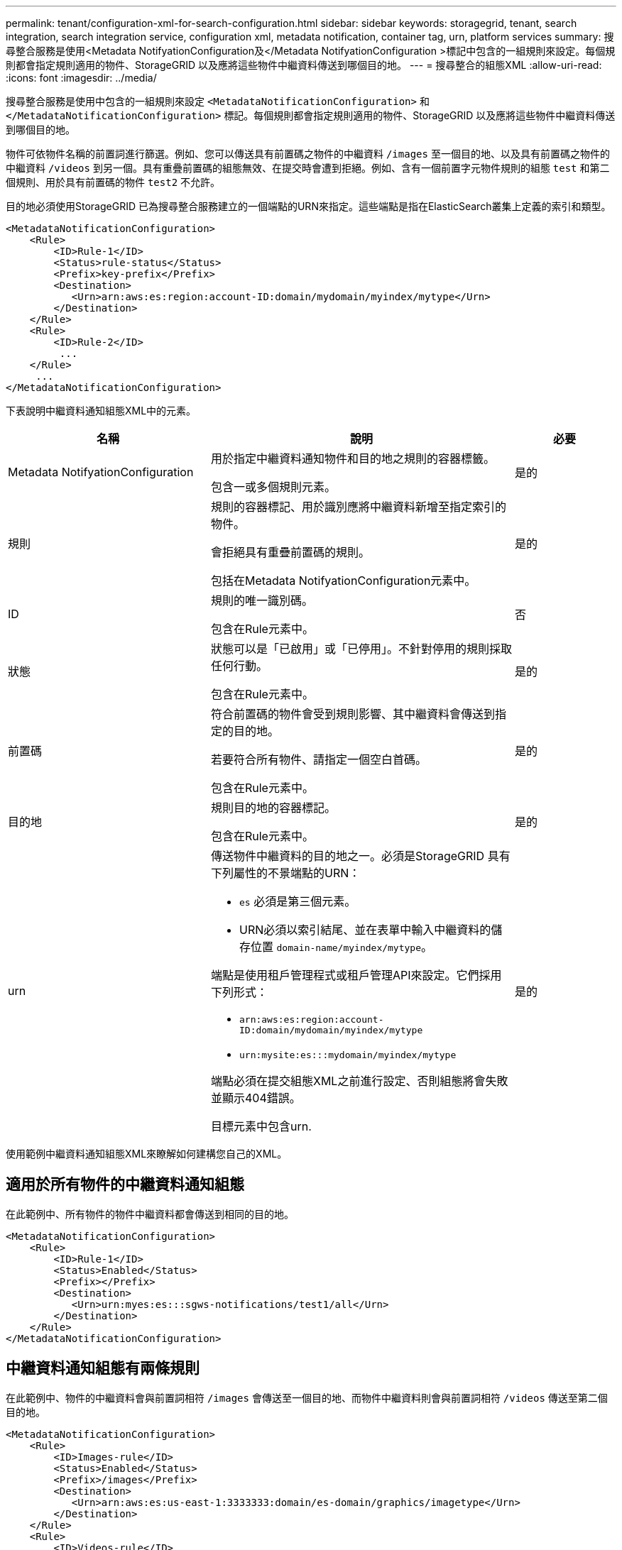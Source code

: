 ---
permalink: tenant/configuration-xml-for-search-configuration.html 
sidebar: sidebar 
keywords: storagegrid, tenant, search integration, search integration service, configuration xml, metadata notification, container tag, urn, platform services 
summary: 搜尋整合服務是使用<Metadata NotifyationConfiguration及</Metadata NotifyationConfiguration >標記中包含的一組規則來設定。每個規則都會指定規則適用的物件、StorageGRID 以及應將這些物件中繼資料傳送到哪個目的地。 
---
= 搜尋整合的組態XML
:allow-uri-read: 
:icons: font
:imagesdir: ../media/


[role="lead"]
搜尋整合服務是使用中包含的一組規則來設定 `<MetadataNotificationConfiguration>` 和 `</MetadataNotificationConfiguration>` 標記。每個規則都會指定規則適用的物件、StorageGRID 以及應將這些物件中繼資料傳送到哪個目的地。

物件可依物件名稱的前置詞進行篩選。例如、您可以傳送具有前置碼之物件的中繼資料 `/images` 至一個目的地、以及具有前置碼之物件的中繼資料 `/videos` 到另一個。具有重疊前置碼的組態無效、在提交時會遭到拒絕。例如、含有一個前置字元物件規則的組態 `test` 和第二個規則、用於具有前置碼的物件 `test2` 不允許。

目的地必須使用StorageGRID 已為搜尋整合服務建立的一個端點的URN來指定。這些端點是指在ElasticSearch叢集上定義的索引和類型。

[listing]
----
<MetadataNotificationConfiguration>
    <Rule>
        <ID>Rule-1</ID>
        <Status>rule-status</Status>
        <Prefix>key-prefix</Prefix>
        <Destination>
           <Urn>arn:aws:es:region:account-ID:domain/mydomain/myindex/mytype</Urn>
        </Destination>
    </Rule>
    <Rule>
        <ID>Rule-2</ID>
         ...
    </Rule>
     ...
</MetadataNotificationConfiguration>
----
下表說明中繼資料通知組態XML中的元素。

[cols="2a,3a,1a"]
|===
| 名稱 | 說明 | 必要 


 a| 
Metadata NotifyationConfiguration
 a| 
用於指定中繼資料通知物件和目的地之規則的容器標籤。

包含一或多個規則元素。
 a| 
是的



 a| 
規則
 a| 
規則的容器標記、用於識別應將中繼資料新增至指定索引的物件。

會拒絕具有重疊前置碼的規則。

包括在Metadata NotifyationConfiguration元素中。
 a| 
是的



 a| 
ID
 a| 
規則的唯一識別碼。

包含在Rule元素中。
 a| 
否



 a| 
狀態
 a| 
狀態可以是「已啟用」或「已停用」。不針對停用的規則採取任何行動。

包含在Rule元素中。
 a| 
是的



 a| 
前置碼
 a| 
符合前置碼的物件會受到規則影響、其中繼資料會傳送到指定的目的地。

若要符合所有物件、請指定一個空白首碼。

包含在Rule元素中。
 a| 
是的



 a| 
目的地
 a| 
規則目的地的容器標記。

包含在Rule元素中。
 a| 
是的



 a| 
urn
 a| 
傳送物件中繼資料的目的地之一。必須是StorageGRID 具有下列屬性的不景端點的URN：

* `es` 必須是第三個元素。
* URN必須以索引結尾、並在表單中輸入中繼資料的儲存位置 `domain-name/myindex/mytype`。


端點是使用租戶管理程式或租戶管理API來設定。它們採用下列形式：

* `arn:aws:es:region:account-ID:domain/mydomain/myindex/mytype`
* `urn:mysite:es:::mydomain/myindex/mytype`


端點必須在提交組態XML之前進行設定、否則組態將會失敗並顯示404錯誤。

目標元素中包含urn.
 a| 
是的

|===
使用範例中繼資料通知組態XML來瞭解如何建構您自己的XML。



== 適用於所有物件的中繼資料通知組態

在此範例中、所有物件的物件中繼資料都會傳送到相同的目的地。

[listing]
----
<MetadataNotificationConfiguration>
    <Rule>
        <ID>Rule-1</ID>
        <Status>Enabled</Status>
        <Prefix></Prefix>
        <Destination>
           <Urn>urn:myes:es:::sgws-notifications/test1/all</Urn>
        </Destination>
    </Rule>
</MetadataNotificationConfiguration>
----


== 中繼資料通知組態有兩條規則

在此範例中、物件的中繼資料會與前置詞相符 `/images` 會傳送至一個目的地、而物件中繼資料則會與前置詞相符 `/videos` 傳送至第二個目的地。

[listing]
----

<MetadataNotificationConfiguration>
    <Rule>
        <ID>Images-rule</ID>
        <Status>Enabled</Status>
        <Prefix>/images</Prefix>
        <Destination>
           <Urn>arn:aws:es:us-east-1:3333333:domain/es-domain/graphics/imagetype</Urn>
        </Destination>
    </Rule>
    <Rule>
        <ID>Videos-rule</ID>
        <Status>Enabled</Status>
        <Prefix>/videos</Prefix>
        <Destination>
           <Urn>arn:aws:es:us-west-1:22222222:domain/es-domain/graphics/videotype</Urn>
        </Destination>
    </Rule>
</MetadataNotificationConfiguration>
----
.相關資訊
link:../s3/index.html["使用S3"]

link:json-generated-by-search-integration-service.html["由搜尋整合服務產生的JSON"]

link:configuring-search-integration-service.html["設定搜尋整合服務"]
